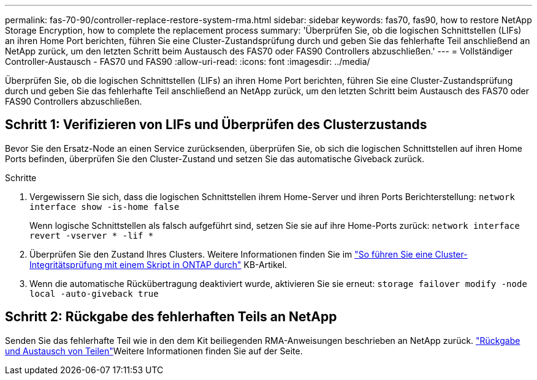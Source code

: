 ---
permalink: fas-70-90/controller-replace-restore-system-rma.html 
sidebar: sidebar 
keywords: fas70, fas90, how to restore NetApp Storage Encryption, how to complete the replacement process 
summary: 'Überprüfen Sie, ob die logischen Schnittstellen (LIFs) an ihren Home Port berichten, führen Sie eine Cluster-Zustandsprüfung durch und geben Sie das fehlerhafte Teil anschließend an NetApp zurück, um den letzten Schritt beim Austausch des FAS70 oder FAS90 Controllers abzuschließen.' 
---
= Vollständiger Controller-Austausch - FAS70 und FAS90
:allow-uri-read: 
:icons: font
:imagesdir: ../media/


[role="lead"]
Überprüfen Sie, ob die logischen Schnittstellen (LIFs) an ihren Home Port berichten, führen Sie eine Cluster-Zustandsprüfung durch und geben Sie das fehlerhafte Teil anschließend an NetApp zurück, um den letzten Schritt beim Austausch des FAS70 oder FAS90 Controllers abzuschließen.



== Schritt 1: Verifizieren von LIFs und Überprüfen des Clusterzustands

Bevor Sie den Ersatz-Node an einen Service zurücksenden, überprüfen Sie, ob sich die logischen Schnittstellen auf ihren Home Ports befinden, überprüfen Sie den Cluster-Zustand und setzen Sie das automatische Giveback zurück.

.Schritte
. Vergewissern Sie sich, dass die logischen Schnittstellen ihrem Home-Server und ihren Ports Berichterstellung: `network interface show -is-home false`
+
Wenn logische Schnittstellen als falsch aufgeführt sind, setzen Sie sie auf ihre Home-Ports zurück: `network interface revert -vserver * -lif *`

. Überprüfen Sie den Zustand Ihres Clusters. Weitere Informationen finden Sie im https://kb.netapp.com/on-prem/ontap/Ontap_OS/OS-KBs/How_to_perform_a_cluster_health_check_with_a_script_in_ONTAP["So führen Sie eine Cluster-Integritätsprüfung mit einem Skript in ONTAP durch"^] KB-Artikel.
. Wenn die automatische Rückübertragung deaktiviert wurde, aktivieren Sie sie erneut: `storage failover modify -node local -auto-giveback true`




== Schritt 2: Rückgabe des fehlerhaften Teils an NetApp

Senden Sie das fehlerhafte Teil wie in den dem Kit beiliegenden RMA-Anweisungen beschrieben an NetApp zurück.  https://mysupport.netapp.com/site/info/rma["Rückgabe und Austausch von Teilen"]Weitere Informationen finden Sie auf der Seite.
